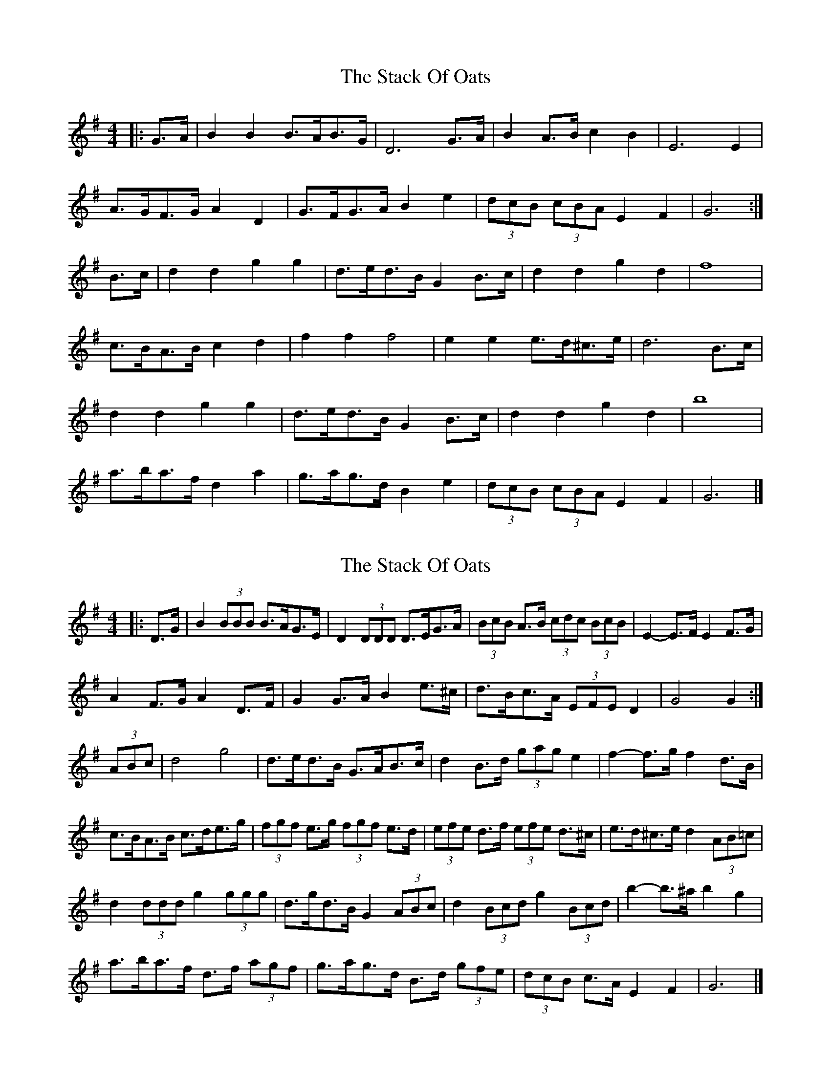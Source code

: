 X: 1
T: Stack Of Oats, The
Z: ceolachan
S: https://thesession.org/tunes/5782#setting5782
R: barndance
M: 4/4
L: 1/8
K: Gmaj
|: G>A |B2 B2 B>AB>G | D6 G>A | B2 A>B c2 B2 | E6 E2 |
A>GF>G A2 D2 | G>FG>A B2 e2 | (3dcB (3cBA E2 F2 | G6 :|
B>c |d2 d2 g2 g2 | d>ed>B G2 B>c | d2 d2 g2 d2 | f8 |
c>BA>B c2 d2 | f2 f2 f4 | e2 e2 e>d^c>e | d6 B>c |
d2 d2 g2 g2 | d>ed>B G2 B>c | d2 d2 g2 d2 | b8 |
a>ba>f d2 a2 | g>ag>d B2 e2 | (3dcB (3cBA E2 F2 | G6 |]
X: 2
T: Stack Of Oats, The
Z: ceolachan
S: https://thesession.org/tunes/5782#setting17726
R: barndance
M: 4/4
L: 1/8
K: Gmaj
|: D>G |B2 (3BBB B>AG>E | D2 (3DDD D>EG>A | (3BcB A>B (3cdc (3BcB | E2- E>F E2 F>G |
A2 F>G A2 D>F | G2 G>A B2 e>^c | d>Bc>A (3EFE D2 | G4 G2 :|
(3ABc |d4 g4 | d>ed>B G>AB>c | d2 B>d (3gag e2 | f2- f>g f2 d>B |
c>BA>B c>de>g | (3fgf e>g (3fgf e>d | (3efe d>f (3efe d>^c | e>d^c>e d2 (3AB=c |
d2 (3ddd g2 (3ggg | d>gd>B G2 (3ABc | d2 (3Bcd g2 (3Bcd | b2- b>^a b2 g2 |
a>ba>f d>f (3agf | g>ag>d B>d (3gfe | (3dcB c>A E2 F2 | G6 |]
X: 3
T: Stack Of Oats, The
Z: Kevin Rietmann
S: https://thesession.org/tunes/5782#setting21836
R: barndance
M: 4/4
L: 1/8
K: Gmaj
DG | B4-B ABA | D4-D2 GA | B2 AB c2 A2 | E8 |
AGFG A2 D2 | GFGA B2 e2 | (3dcB (3cBA E2 F2 | G4-G2 :|
Bc | d2 d2 g2 g2 | dedB G2 Bc | d2 d2 g2 d2 | f8 |
cBAB c2 d2 | f8 | e4 ed^ce | d4-d2 Bc |
d2 d2 g2 g2 | dedB G2 Bc | d2 d2 g2 d2 | b8 |
abaf d2 a2 | gagd B2 e2 | (3dcB (3cBA E2 F2 | G8 |]
X: 4
T: Stack Of Oats, The
Z: ceolachan
S: https://thesession.org/tunes/5782#setting21876
R: barndance
M: 4/4
L: 1/8
K: Gmaj
|: E/D>G |B4 B>AG>E | D2 D>E D>B,D>G | B2 A>B (3cdc B2 | E2- E>F E2 F>G |
A>GF>G A>FD>F | G>FG>A B>^AB>e | (3dcB (3cBA E2 F2 | G2- G>A G3/ :|
B/B>c |d2 d2 g2 g2 | d>ed>B G2 (3ABc | d2 d2 g2 d2 | f8 |
c2 A>B c2 d>g | f2 (3fff f2 (3fff | e2 (3eee e2 f2 | e>d^c>e d>B=c>^c |
d2 d2 g2 g2 | d>ed>B G2 B>c | d2 d2 g2 d2 | b8 |
a>ba>f d2- d>a | g>ag>d B2- B>e | d>B (3cBA (3EFE (3DEF | G2 F2 G3/ |]
